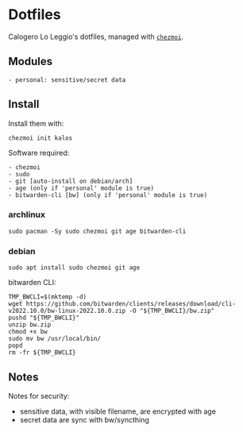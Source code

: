 * Dotfiles
Calogero Lo Leggio's dotfiles, managed with [[https://github.com/twpayne/chezmoi][=chezmoi=]].

** Modules
#+begin_example
- personal: sensitive/secret data
#+end_example

** Install
Install them with:

#+BEGIN_SRC shell
chezmoi init kalos
#+END_SRC

Software required:

#+begin_example
- chezmoi
- sudo
- git [auto-install on debian/arch]
- age (only if 'personal' module is true)
- bitwarden-cli [bw] (only if 'personal' module is true)
#+end_example

*** archlinux
#+BEGIN_SRC shell
sudo pacman -Sy sudo chezmoi git age bitwarden-cli
#+END_SRC

*** debian
#+BEGIN_SRC shell
sudo apt install sudo chezmoi git age
#+END_SRC

bitwarden CLI:

#+BEGIN_SRC shell
TMP_BWCLI=$(mktemp -d)
wget https://github.com/bitwarden/clients/releases/download/cli-v2022.10.0/bw-linux-2022.10.0.zip -O "${TMP_BWCLI}/bw.zip"
pushd "${TMP_BWCLI}"
unzip bw.zip
chmod +x bw
sudo mv bw /usr/local/bin/
popd
rm -fr ${TMP_BWCLI}
#+END_SRC

** Notes
Notes for security:
  - sensitive data, with visible filename, are encrypted with age
  - secret data are sync with bw/syncthing
